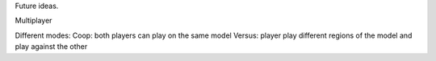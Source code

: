 Future ideas.


Multiplayer

Different modes:
Coop: both players can play on the same model
Versus: player play different regions of the model and play against the other

